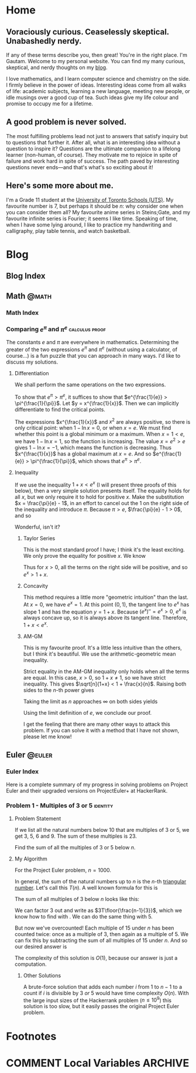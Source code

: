 #+HUGO_BASE_DIR: ../
#+author: Gautam Manohar
* Home
:PROPERTIES:
:EXPORT_HUGO_SECTION: .
:EXPORT_FILE_NAME: _index
:END:
** Voraciously curious. Ceaselessly skeptical. Unabashedly nerdy.
If any of these terms describe you, then great!
You're in the right place.
I'm Gautam.
Welcome to my personal website.
You can find my many curious, skeptical, and nerdy thoughts on my [[/blog/][blog]].

I love mathematics, and I learn computer science and chemistry on the side.
I firmly believe in the power of ideas.
Interesting ideas come from all walks of life: academic subjects, learning a new language, meeting new people, or idle musings over a good cup of tea.
Such ideas give my life colour and promise to occupy me for a lifetime.
** A good problem is never solved.
The most fulfilling problems lead not just to answers that satisfy inquiry but to questions that further it.
After all, what is an interesting idea without a question to inspire it?
Questions are the ultimate companion to a lifelong learner (non-human, of course).
They motivate me to rejoice in spite of failure and work hard in spite of success.
The path paved by interesting questions never ends---and that's what's so exciting about it!
** Here's some more about me.
I'm a Grade 11 student at the [[https://utschools.ca][University of Toronto Schools (UTS)]].
My favourite number is 7, but perhaps it should be $n$: why consider one when you can consider them all?
My favourite anime series in Steins;Gate, and my favourite infinite series is Fourier; it seems I like time.
Speaking of time, when I have some lying around, I like to practice my handwriting and calligraphy, play table tennis, and watch basketball.
* Blog
:PROPERTIES:
:EXPORT_HUGO_SECTION: blog
:END:
** Blog Index
:PROPERTIES:
:EXPORT_FILE_NAME: _index
:END:
** Math                                                              :@math:
:PROPERTIES:
:EXPORT_HUGO_SECTION: blog/math
:END:
*** Math Index
:PROPERTIES:
:EXPORT_FILE_NAME: _index
:END:
*** Comparing $e^\pi$ and $\pi^e$                          :calculus:proof:
:PROPERTIES:
:EXPORT_FILE_NAME: e-pi
:EXPORT_DATE: 2018-02-01
:EXPORT_HUGO_CUSTOM_FRONT_MATTER: :shorttitle "Comparing Powers of e and pi"
:EXPORT_DESCRIPTION: "Which is greater: e^pi or pi^e? I solve this puzzle with differentiation, Taylor series, concavity, and the arithmetic-geometric mean inequality."
:END:
The constants $e$ and $\pi$ are everywhere in mathematics.
Determining the greater of the two expressions $e^\pi$ and $\pi^e$ (without using a calculator, of course...) is a fun puzzle that you can approach in many ways.
I'd like to discuss my solutions.
**** Differentiation
We shall perform the same operations on the two expressions.
\begin{equation}
    \begin{split}
        e^{\pi} &\odot \pi^e \\
        e^{\frac{\pi}{e}} &\odot \pi^{\frac{e}{e}} \\
        e^{\frac{1}{e}} &\odot \pi^{\frac{1}{\pi}}
    \end{split}
\end{equation}
To show that $e^\pi > \pi^e$, it suffices to show that $e^{\frac{1}{e}} > \pi^{\frac{1}{\pi}}$.
Let $y = x^{\frac{1}{x}}$.
Then we can implicitly differentiate to find the critical points.
\begin{equation}
	\begin{split}
		\ln{y} &= \ln{x^{\frac{1}{x}}} \\
		\ln{y} &= \frac{\ln{x}}{x} \\
		\diff{}{x}\ln{y} &= \diff{}{x}\frac{\ln{x}}{x} \\
		\frac{1}{y}y' &= \frac{x\left(\frac{1}{x}\right) - \ln{x}\cdot1}{x^2} \\
		y' &= x^{\frac{1}{x}}\frac{1 - \ln{x}}{x^2}.
	\end{split}
\end{equation}
The expressions $x^{\frac{1}{x}}$ and $x^2$ are always positive, so there is only critical point: when $1 - \ln{x} = 0$, or when $x = e$.
We must find whether this point is a global minimum or a maximum.
When $x = 1 < e$, we have $1 - \ln{x} = 1$, so the function is increasing.
The value $x = e^2 > e$ gives $1 - \ln{x} = -1$, which means the function is decreasing.
Thus $x^{\frac{1}{x}}$ has a global maximum at $x = e$.
And so $e^{\frac{1}{e}} > \pi^{\frac{1}{\pi}}$, which shows that $e^\pi > \pi^e$.
**** Inequality
If we use the inequality $1 + x < e^x$ (I will present three proofs of this below), then a very simple solution presents itself.
The equality holds for all $x$, but we only require it to hold for positive $x$.
Make the substitution $x = \frac{\pi}{e} - 1$, in an effort to cancel out the 1 on the right side of the inequality and introduce $\pi$.
Because $\pi > e$, $\frac{\pi}{e} - 1 > 0$, and so
\begin{equation}
    \begin{split}
        1 + \frac{\pi}{e} - 1 &< e^{\frac{\pi}{e} - 1} \\
	    \pi\cdot\frac{1}{e} &< e^{\frac{\pi}{e}} \cdot \frac{1}{e} \\
		\pi &< e^{\frac{\pi}{e}}\\
		\pi^e &< e^\pi.
    \end{split}
\end{equation}
Wonderful, isn't it?
***** Taylor Series
This is the most standard proof I have; I think it's the least exciting.
We only prove the equality for positive $x$.
We know
\begin{equation}
e^x = 1 + x + \frac{x^2}{2!} + \frac{x^3}{3!} + \cdots
\end{equation}
Thus for $x > 0$, all the terms on the right side will be positive, and so $e^x > 1 + x$.
***** Concavity
This method requires a little more "geometric intuition" than the last.
At $x = 0$, we have $e^x = 1$.
At this point $(0,1)$, the tangent line to $e^x$ has slope $1$ and has the equation $y = 1 + x$.
Because $(e^x)'' = e^x > 0$, $e^x$ is always concave up, so it is always above its tangent line.
Therefore, $1 + x < e^x$.
***** AM-GM
This is my favourite proof.
It's a little less intuitive than the others, but I think it's beautiful.
We use the arithmetic-geometric mean inequality.
\begin{equation}
    \begin{split}
	     \sqrt[n]{1+x} &= \sqrt[n]{\smash[b]{\underbrace{1\cdot1\cdots1}_{\text{$n-1$ times}}\cdot(1+x)}} \\\\[1em]
	     &\le \frac{\overbrace{1+\dotsb+1}^{\text{$n-1$ times}}+(1+x)}{n} \\
	     &= \frac{\overbrace{1+\dotsb+1}^{\text{$n$ times}}+x}{n} \\
	    &= 1 + \frac{x}{n}.
    \end{split}
\end{equation}
Strict equality in the AM-GM inequality only holds when all the terms are equal.
In this case, $x > 0$, so $1 + x \neq 1$, so we have strict inequality.
This gives $\sqrt[n]{1+x} < 1 + \frac{x}{n}$.
Raising both sides to the $n$-th power gives
\begin{equation}
    1 + x < \left(1 + \frac{x}{n}\right)^n.
\end{equation}
Taking the limit as $n$ approaches $\infty$ on both sides yields
\begin{equation}
    \begin{split}
        \lim_{n\to\infty} (1 + x) &< \lim_{n\to\infty} \left(1 + \frac{x}{n}\right)^n \\
        1 + x &< e^x.
    \end{split}
\end{equation}
Using the limit definition of $e$, we conclude our proof.

I get the feeling that there are many other ways to attack this problem.
If you can solve it with a method that I have not shown, please let me know!
** Euler                                                            :@euler:
:PROPERTIES:
:EXPORT_HUGO_SECTION: blog/euler
:END:
*** Euler Index
:PROPERTIES:
:EXPORT_FILE_NAME: _index
:END:
Here is a complete summary of my progress in solving problems on Project Euler and their upgraded versions on ProjectEuler+ at HackerRank.
*** Problem 1 - Multiples of 3 or 5                              :identity:
:PROPERTIES:
:EXPORT_FILE_NAME: 1
:EXPORT_DATE: 2018-06-09
:EXPORT_DESCRIPTION: My fully commented solution to Problem 1 on Project Euler and ProjectEuler+ on HackerRank.
:END:
**** Problem Statement
If we list all the natural numbers below 10 that are multiples of 3 or 5, we get 3, 5, 6 and 9.
The sum of these multiples is 23.

Find the sum of all the multiples of 3 or 5 below $n$.
**** My Algorithm
For the Project Euler problem, $n = 1000$.

In general, the sum of the natural numbers up to $n$ is the $n$-th [[https://en.wikipedia.org/wiki/Triangular_number][triangular number]].
Let's call this $T(n)$.
A well known formula for this is
\begin{equation}
	T(n) = \sum_{i=1}^n i = \frac{n(n+1)}{2}.
	\label{triangular-num}
\end{equation}
The sum of all multiples of 3 below $n$ looks like this:
\begin{equation}
	1\cdot3 + 2\cdot 3 + 3 \cdot 3 + \ldots + \floor{\frac{n-1}{3}} \cdot 3.
	\label{3-list}
\end{equation}
We can factor 3 out and write \eqref{3-list} as $3T\floor{\frac{n-1}{3}}$, which we know how to find with \eqref{triangular-num}.
We can do the same thing with 5.

But now we've overcounted!
Each multiple of 15 under $n$ has been counted twice: once as a multiple of 3, then again as a multiple of 5.
We can fix this by subtracting the sum of all multiples of 15 under $n$.
And so our desired answer is
\begin{equation}
	3T\floor{\frac{n-1}{3}} + 5T\floor{\frac{n-1}{5}} - 15T\floor{\frac{n-1}{15}}.
\end{equation}
The complexity of this solution is $O(1)$, because our answer is just a computation.
***** Other Solutions
A brute-force solution that adds each number $i$ from 1 to $n-1$ to a count if $i$ is divisible by 3 /or/ 5 would have time complexity $O(n)$.
With the large input sizes of the Hackerrank problem ($n \le 10^9$) this solution is too slow, but it easily passes the original Project Euler problem.
* Footnotes
* COMMENT Local Variables                                           :ARCHIVE:
# Local Variables:
# org-hugo-auto-export-on-save: t
# End:
